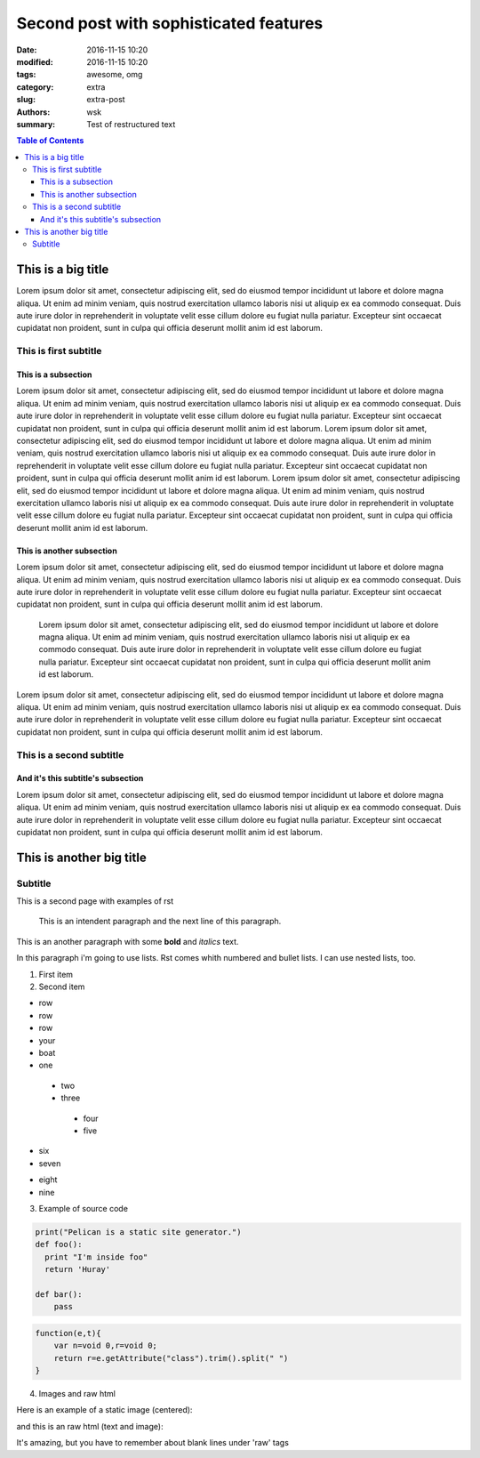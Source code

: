 Second post with sophisticated features
#######################################

:date: 2016-11-15 10:20
:modified: 2016-11-15 10:20
:tags: awesome, omg
:category: extra
:slug: extra-post
:authors: wsk
:summary: Test of restructured text

.. contents:: Table of Contents

This is a big title
===================
Lorem ipsum dolor sit amet, consectetur adipiscing elit, sed do eiusmod tempor incididunt ut labore et dolore magna aliqua. Ut enim ad minim veniam, quis nostrud exercitation ullamco laboris nisi ut aliquip ex ea commodo consequat. Duis aute irure dolor in reprehenderit in voluptate velit esse cillum dolore eu fugiat nulla pariatur. Excepteur sint occaecat cupidatat non proident, sunt in culpa qui officia deserunt mollit anim id est laborum.

This is first subtitle
----------------------

This is a subsection
~~~~~~~~~~~~~~~~~~~~

Lorem ipsum dolor sit amet, consectetur adipiscing elit, sed do eiusmod tempor incididunt ut labore et dolore magna aliqua. Ut enim ad minim veniam, quis nostrud exercitation ullamco laboris nisi ut aliquip ex ea commodo consequat. Duis aute irure dolor in reprehenderit in voluptate velit esse cillum dolore eu fugiat nulla pariatur. Excepteur sint occaecat cupidatat non proident, sunt in culpa qui officia deserunt mollit anim id est laborum.
Lorem ipsum dolor sit amet, consectetur adipiscing elit, sed do eiusmod tempor incididunt ut labore et dolore magna aliqua. Ut enim ad minim veniam, quis nostrud exercitation ullamco laboris nisi ut aliquip ex ea commodo consequat. Duis aute irure dolor in reprehenderit in voluptate velit esse cillum dolore eu fugiat nulla pariatur. Excepteur sint occaecat cupidatat non proident, sunt in culpa qui officia deserunt mollit anim id est laborum.
Lorem ipsum dolor sit amet, consectetur adipiscing elit, sed do eiusmod tempor incididunt ut labore et dolore magna aliqua. Ut enim ad minim veniam, quis nostrud exercitation ullamco laboris nisi ut aliquip ex ea commodo consequat. Duis aute irure dolor in reprehenderit in voluptate velit esse cillum dolore eu fugiat nulla pariatur. Excepteur sint occaecat cupidatat non proident, sunt in culpa qui officia deserunt mollit anim id est laborum.

This is another subsection
~~~~~~~~~~~~~~~~~~~~~~~~~~

Lorem ipsum dolor sit amet, consectetur adipiscing elit, sed do eiusmod tempor incididunt ut labore et dolore magna aliqua. Ut enim ad minim veniam, quis nostrud exercitation ullamco laboris nisi ut aliquip ex ea commodo consequat. Duis aute irure dolor in reprehenderit in voluptate velit esse cillum dolore eu fugiat nulla pariatur. Excepteur sint occaecat cupidatat non proident, sunt in culpa qui officia deserunt mollit anim id est laborum.

	Lorem ipsum dolor sit amet, consectetur adipiscing elit, sed do eiusmod tempor incididunt ut labore et dolore magna aliqua. Ut enim ad minim veniam, quis nostrud exercitation ullamco laboris nisi ut aliquip ex ea commodo consequat. Duis aute irure dolor in reprehenderit in voluptate velit esse cillum dolore eu fugiat nulla pariatur. Excepteur sint occaecat cupidatat non proident, sunt in culpa qui officia deserunt mollit anim id est laborum.

Lorem ipsum dolor sit amet, consectetur adipiscing elit, sed do eiusmod tempor incididunt ut labore et dolore magna aliqua. Ut enim ad minim veniam, quis nostrud exercitation ullamco laboris nisi ut aliquip ex ea commodo consequat. Duis aute irure dolor in reprehenderit in voluptate velit esse cillum dolore eu fugiat nulla pariatur. Excepteur sint occaecat cupidatat non proident, sunt in culpa qui officia deserunt mollit anim id est laborum.

This is a second subtitle
-------------------------

And it's this subtitle's subsection
~~~~~~~~~~~~~~~~~~~~~~~~~~~~~~~~~~~

Lorem ipsum dolor sit amet, consectetur adipiscing elit, sed do eiusmod tempor incididunt ut labore et dolore magna aliqua. Ut enim ad minim veniam, quis nostrud exercitation ullamco laboris nisi ut aliquip ex ea commodo consequat. Duis aute irure dolor in reprehenderit in voluptate velit esse cillum dolore eu fugiat nulla pariatur. Excepteur sint occaecat cupidatat non proident, sunt in culpa qui officia deserunt mollit anim id est laborum.

This is another big title
=========================

Subtitle
--------

This is a second page with examples of rst

  This is an intendent paragraph
  and the next line of this paragraph.

This is an another paragraph with some **bold** and *italics* text.

In this paragraph i'm going to use lists. Rst comes whith  numbered and bullet lists. I can use nested lists, too.

1. First item

2. Second item

* row
* row
* row
* your
* boat
* one
 
 - two
 - three
  
  + four
  + five
   
- six
- seven
  
* eight
* nine

3. Example of source code
  
.. code-block:: python

 print("Pelican is a static site generator.")
 def foo():
   print "I'm inside foo"
   return 'Huray'
	
 def bar():
     pass
	
.. code-block:: js

 function(e,t){
     var n=void 0,r=void 0;
     return r=e.getAttribute("class").trim().split(" ")
 }
   
4. Images and raw html
 
Here is an example of a static image (centered):
 
.. image:: {filename}/images/bird.jpg
  :alt: a bird
  :align: center
   
and this is an raw html (text and image):

.. raw:: html
   
 <p> I need a feature, so that I can put some direct HTML in the blog articles written in <b>rst</b> format. I also want those htmls to be rendered.</p>
   
  
.. raw:: html
  
 <img src="http://docs.opencv.org/trunk/opencv-logo-small.png" alt="opencv logo"></img>
  
It's amazing, but you  have to remember about blank lines under 'raw' tags
  
